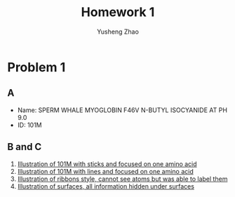 #+TITLE: Homework 1
#+AUTHOR: Yusheng Zhao
#+OPTIONS: toc: nil

* Problem 1
** A
- Name: SPERM WHALE MYOGLOBIN F46V N-BUTYL ISOCYANIDE AT PH 9.0
- ID: 101M
** B and C
1) [[./sticks.png][Illustration of 101M with sticks and focused on one amino acid]]
2) [[./lines.png][Illustration of 101M with lines and focused on one amino acid]]
3) [[./ribbons.png][Illustration of ribbons style, cannot see atoms but was able to label them]]
4) [[./surfaces.png][Illustration of surfaces, all information hidden under surfaces]]

